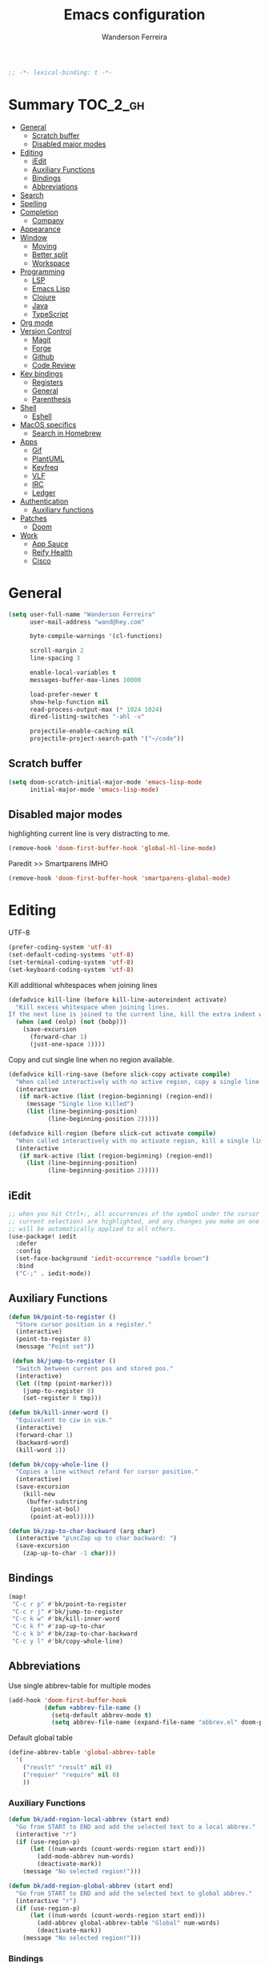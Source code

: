 #+TITLE: Emacs configuration
#+AUTHOR: Wanderson Ferreira
#+PROPERTY: header-args :emacs-lisp :tangle yes :comments link
#+STARTUP: fold

#+begin_src emacs-lisp
;; -*- lexical-binding: t -*-
#+end_src

* Summary :TOC_2_gh:
- [[#general][General]]
  - [[#scratch-buffer][Scratch buffer]]
  - [[#disabled-major-modes][Disabled major modes]]
- [[#editing][Editing]]
  - [[#iedit][iEdit]]
  - [[#auxiliary-functions][Auxiliary Functions]]
  - [[#bindings][Bindings]]
  - [[#abbreviations][Abbreviations]]
- [[#search][Search]]
- [[#spelling][Spelling]]
- [[#completion][Completion]]
  - [[#company][Company]]
- [[#appearance][Appearance]]
- [[#window][Window]]
  - [[#moving][Moving]]
  - [[#better-split][Better split]]
  - [[#workspace][Workspace]]
- [[#programming][Programming]]
  - [[#lsp][LSP]]
  - [[#emacs-lisp][Emacs Lisp]]
  - [[#clojure][Clojure]]
  - [[#java][Java]]
  - [[#typescript][TypeScript]]
- [[#org-mode][Org mode]]
- [[#version-control][Version Control]]
  - [[#magit][Magit]]
  - [[#forge][Forge]]
  - [[#github][Github]]
  - [[#code-review][Code Review]]
- [[#key-bindings][Key bindings]]
  - [[#registers][Registers]]
  - [[#general-1][General]]
  - [[#parenthesis][Parenthesis]]
- [[#shell][Shell]]
  - [[#eshell][Eshell]]
- [[#macos-specifics][MacOS specifics]]
  - [[#search-in-homebrew][Search in Homebrew]]
- [[#apps][Apps]]
  - [[#gif][Gif]]
  - [[#plantuml][PlantUML]]
  - [[#keyfreq][Keyfreq]]
  - [[#vlf][VLF]]
  - [[#irc][IRC]]
  - [[#ledger][Ledger]]
- [[#authentication][Authentication]]
  - [[#auxiliary-functions-1][Auxiliary functions]]
- [[#patches][Patches]]
  - [[#doom][Doom]]
- [[#work][Work]]
  - [[#app-sauce][App Sauce]]
  - [[#reify-health][Reify Health]]
  - [[#cisco][Cisco]]

* General

#+begin_src emacs-lisp
(setq user-full-name "Wanderson Ferreira"
      user-mail-address "wand@hey.com"

      byte-compile-warnings '(cl-functions)

      scroll-margin 2
      line-spacing 3

      enable-local-variables t
      messages-buffer-max-lines 10000

      load-prefer-newer t
      show-help-function nil
      read-process-output-max (* 1024 1024)
      dired-listing-switches "-ahl -v"

      projectile-enable-caching nil
      projectile-project-search-path '("~/code"))
#+end_src

** Scratch buffer

#+begin_src emacs-lisp
(setq doom-scratch-initial-major-mode 'emacs-lisp-mode
      initial-major-mode 'emacs-lisp-mode)
#+end_src

** Disabled major modes

highlighting current line is very distracting to me.
#+begin_src emacs-lisp
(remove-hook 'doom-first-buffer-hook 'global-hl-line-mode)
#+end_src

Paredit >> Smartparens IMHO
#+begin_src emacs-lisp
(remove-hook 'doom-first-buffer-hook 'smartparens-global-mode)
#+end_src

* Editing

UTF-8
#+begin_src emacs-lisp
(prefer-coding-system 'utf-8)
(set-default-coding-systems 'utf-8)
(set-terminal-coding-system 'utf-8)
(set-keyboard-coding-system 'utf-8)
#+end_src

Kill additional whitespaces when joining lines
#+begin_src emacs-lisp
(defadvice kill-line (before kill-line-autoreindent activate)
  "Kill excess whitespace when joining lines.
If the next line is joined to the current line, kill the extra indent whitespace."
  (when (and (eolp) (not (bobp)))
    (save-excursion
      (forward-char 1)
      (just-one-space 1))))
#+end_src

Copy and cut single line when no region available.
#+begin_src emacs-lisp
(defadvice kill-ring-save (before slick-copy activate compile)
  "When called interactively with no active region, copy a single line instead."
  (interactive
   (if mark-active (list (region-beginning) (region-end))
     (message "Single line killed")
     (list (line-beginning-position)
           (line-beginning-position 2)))))

(defadvice kill-region (before slick-cut activate compile)
  "When called interactively with no activate region, kill a single line instead."
  (interactive
   (if mark-active (list (region-beginning) (region-end))
     (list (line-beginning-position)
           (line-beginning-position 2)))))
#+end_src

** iEdit

#+begin_src emacs-lisp
;; when you hit Ctrl+;, all occurrences of the symbol under the cursor (or
;; current selection) are highlighted, and any changes you make on one of them
;; will be automatically applied to all others.
(use-package! iedit
  :defer
  :config
  (set-face-background 'iedit-occurrence "saddle brown")
  :bind
  ("C-;" . iedit-mode))
#+end_src

** Auxiliary Functions

#+begin_src emacs-lisp
(defun bk/point-to-register ()
  "Store cursor position in a register."
  (interactive)
  (point-to-register 8)
  (message "Point set"))

 (defun bk/jump-to-register ()
  "Switch between current pos and stored pos."
  (interactive)
  (let ((tmp (point-marker)))
    (jump-to-register 8)
    (set-register 8 tmp)))

(defun bk/kill-inner-word ()
  "Equivalent to ciw in vim."
  (interactive)
  (forward-char 1)
  (backward-word)
  (kill-word 1))

(defun bk/copy-whole-line ()
  "Copies a line without refard for cursor position."
  (interactive)
  (save-excursion
    (kill-new
     (buffer-substring
      (point-at-bol)
      (point-at-eol)))))

(defun bk/zap-to-char-backward (arg char)
  (interactive "p\ncZap up to char backward: ")
  (save-excursion
    (zap-up-to-char -1 char)))
#+end_src

** Bindings
#+begin_src emacs-lisp
(map!
 "C-c r p" #'bk/point-to-register
 "C-c r j" #'bk/jump-to-register
 "C-c k w" #'bk/kill-inner-word
 "C-c k f" #'zap-up-to-char
 "C-c k b" #'bk/zap-to-char-backward
 "C-c y l" #'bk/copy-whole-line)
#+end_src

** Abbreviations

Use single abbrev-table for multiple modes
#+begin_src emacs-lisp
(add-hook 'doom-first-buffer-hook
          (defun +abbrev-file-name ()
            (setq-default abbrev-mode t)
            (setq abbrev-file-name (expand-file-name "abbrev.el" doom-private-dir))))
#+end_src

Default global table
#+begin_src emacs-lisp
(define-abbrev-table 'global-abbrev-table
  '(
    ("reuslt" "result" nil 0)
    ("requier" "require" nil 0)
    ))
#+end_src

*** Auxiliary Functions

#+begin_src emacs-lisp
(defun bk/add-region-local-abbrev (start end)
  "Go from START to END and add the selected text to a local abbrev."
  (interactive "r")
  (if (use-region-p)
      (let ((num-words (count-words-region start end)))
        (add-mode-abbrev num-words)
        (deactivate-mark))
    (message "No selected region!")))

(defun bk/add-region-global-abbrev (start end)
  "Go from START to END and add the selected text to global abbrev."
  (interactive "r")
  (if (use-region-p)
      (let ((num-words (count-words-region start end)))
        (add-abbrev global-abbrev-table "Global" num-words)
        (deactivate-mark))
    (message "No selected region!")))
#+end_src

*** Bindings

#+begin_src emacs-lisp
(map!
 "C-x a l" #'bk/add-region-local-abbrev
 "C-x a g" #'bk/add-region-global-abbrev)
#+end_src

* Search

Workaround to make =deadgrep= consider hidden folders and symlinks
#+begin_src emacs-lisp
(require 'deadgrep)

(defun deadgrep--include-args (rg-args)
  (push "--hidden" rg-args) ;; consider hidden folders/files
  (push "--follow" rg-args) ;; follow symlink
  )

(advice-add 'deadgrep--arguments :filter-return #'deadgrep--include-args)
#+end_src

* Spelling

Langtool is very useful to not native English speakers. You can download the jar from [[curl -o langtool.zip https://languagetool.org/download/LanguageTool-stable.zip && unzip langtool.zip][here]]
#+begin_src emacs-lisp
(setq langtool-language-tool-jar "~/Downloads/LanguageTool-5.5/languagetool-commandline.jar")
#+end_src

Change dictionary of Ispell
#+begin_src emacs-lisp
(defun bk/dict-pt ()
  "Change to pt-BR dictionary."
  (interactive)
  (ispell-change-dictionary "pt_BR"))

(defun bk/dict-en ()
  "Change to en dictionary."
  (ispell-change-dictionary "en"))
#+end_src

* Completion

** Company
#+begin_src emacs-lisp
(use-package! company
  :init
  (setq company-idle-delay 0.1
        company-show-quick-access t
        company-icon-size 20)
  :config
  (set-company-backend! 'prog-mode nil)
  (set-company-backend! 'prog-mode
    '(:separate company-capf company-files company-dabbrev-code company-yasnippet))
  (define-key company-active-map [(control) (meta) ?s] 'company-search-candidates)
  (define-key company-active-map "\C-s" 'company-filter-candidates))
#+end_src

* Appearance

Doom comes with some nice themes. For now, I've been using Zenburn most of the
time.

#+begin_src emacs-lisp
(setq doom-theme 'doom-zenburn
      doom-font (font-spec :family "Monaco" :size 14)
      doom-themes-treemacs-theme "all-the-icons"
      fill-column 180
      display-line-numbers-type nil
      confirm-kill-emacs nil
      indent-tabs-mode nil)

(when IS-LINUX
  (setq doom-font (font-spec :family "Source Code Pro" :size 15))
  (setq doom-theme 'modus-operandi))

;; delete selection
(delete-selection-mode +1)

;; uniquify
(require 'uniquify)
(setq uniquify-buffer-name-style 'forward)

(add-hook 'emacs-lisp-mode-hook
          (lambda ()
            (outline-minor-mode -1)))

(defun bk/default-theme ()
  "Change highlight colors when using the default white theme."
  (set-face-attribute 'lazy-highlight nil :background "khaki1")
  (set-face-attribute 'isearch nil :background "khaki1")
  (set-face-attribute 'region nil :background "khaki1"))

(defun bk/slate-gray-theme ()
  "Slate Grat"
  (interactive)
  (set-background-color "DarkSlateGray")
  (set-face-background 'mode-line "Wheat")
  (set-face-foreground 'mode-line "DarkSlateGray")
  (set-foreground-color "Wheat"))

(defun what-face (pos)
  (interactive "d")
  (let ((face (or (get-char-property pos 'read-face-name)
                  (get-char-property pos 'face))))
    (if face (message "Face: %s" face) (message "No face at %d" pos))))

;; hacky: avoid saving custom faces in custom.el files
(defun custom-save-faces ()
  "No-op"
  (interactive))

(defun bk/alect-themes-customizations ()
  (custom-set-faces
   ;; Your init file should contain only one such instance.
   ;; If there is more than one, they won't work right.
   '(font-lock-variable-name-face ((t (:foreground "#6a621b"))))
   '(ivy-current-match ((t (:extend t :background "#b0d0f3" :foreground "#101010" :weight bold))))
   '(lsp-lsp-flycheck-info-unnecessary-face ((t (:foreground "#2020cc" :underline (:color "dark orange" :style wave)))) t)))

(defun bk/high-contrast-customizations ()
  (custom-set-faces
   '(mode-line ((t (:background "Gray75" :foreground "Black"))))
   '(mode-line-buffer-id ((t (:background "Gray75" :foreground "blue4"))))
   '(mode-line-mousable ((t (:background "Gray75" :foreground "firebrick"))))
   '(mode-line-mousable-minor-mode ((t (:background "Gray75" :foreground "green4"))))))

(defun bk/toggle-transparency ()
  (interactive)
  (let ((alpha (frame-parameter nil 'alpha)))
    (set-frame-parameter
     nil 'alpha
     (if (eql (cond ((numberp alpha) alpha)
                    ((numberp (cdr alpha)) (cdr alpha))
                    ((numberp (cadr alpha)) (cadr alpha)))
              100)
         80
       100))))

(defun bk/default-black-customizations ()
  "Customizations to be used with default black theme in Doom Emacs"
  (custom-set-faces
   '(doom-modeline-buffer-path ((t (:foreground "black" :weight bold))))
   '(doom-modeline-project-dir ((t (:foreground "black" :weight bold))))
   '(doom-modeline-buffer-modified ((t (:foreground "Blue" :weight bold))))
   '(success ((t (:foreground "ForestGreen" :weight bold))))))

;; control the modeline info
(use-package! delight
  :config
  (delight '(;; general
             (whitespace-mode nil whitespace)
             (vi-tilde-fringe-mode nil vi-tilde-fringe)
             (ws-butler-mode nil ws-butler)
             (eldoc-mode nil eldoc)
             (gcmh-mode nil gcmh)
             (which-key-mode nil which-key)
             (better-jumper-local-mode nil better-jumper)
             (company-mode nil company)
             (company-box-mode nil company-box)
             (paredit-mode nil paredit)
             (ivy-mode nil ivy)
             (ivy-posframe-mode nil ivy-posframe)
             (org-roam-mode nil org-roam)
             (git-gutter-mode nil git-gutter)
             (volatile-highlights-mode nil volatile-highlights)
             (yas-minor-mode nil yasnippet)
             (abbrev-mode nil abbrev)
             (annotate-mode nil annotate)
             (symbol-focus-mode nil symbol-focus)
             (lsp-lens-mode nil lsp-lens)

             ;; clojure
             (clj-refactor-mode nil clj-refactor)
             (dtrt-indent-mode nil dtrt-indent))))

(use-package! projectile
  :delight projectile-mode)
#+end_src

* Window

Recenter on next-error
#+begin_src emacs-lisp
(add-hook! 'next-error-hook #'recenter)
#+end_src

** Moving

Use shift arrows to move between windows.
#+begin_src emacs-lisp
(windmove-default-keybindings)
#+end_src

However, Org mode requires a little workaround to make shift arrow movements to
work.
#+begin_src emacs-lisp
(add-hook 'org-shiftup-final-hook 'windmove-up)
(add-hook 'org-shiftleft-final-hook 'windmove-left)
(add-hook 'org-shiftdown-final-hook 'windmove-down)
(add-hook 'org-shiftright-final-hook 'windmove-right)
#+end_src

** Better split

When you split the buffer in any direction, move the cursor there and show the
previous buffer.
#+begin_src emacs-lisp
(defun bk/vsplit-last-buffer ()
  (interactive)
  (split-window-vertically)
  (other-window 1 nil)
  (switch-to-next-buffer))

(defun bk/hsplit-last-buffer ()
  (interactive)
  (split-window-horizontally)
  (other-window 1 nil)
  (switch-to-next-buffer))
#+end_src

Overwrite the default split bindings
#+begin_src emacs-lisp
(map! "C-x 2" #'bk/vsplit-last-buffer
      "C-x 3" #'bk/hsplit-last-buffer)
#+end_src

** Workspace

Using a dedicated set of buffers to specific kind of work has been interesting.
There are some annoyances along the way but we can fix it.

I want to switch to a new workspace automatically if I change projectile
projects.
#+begin_src emacs-lisp
(setq +workspaces-on-switch-project-behavior t)
#+end_src

Also delete the workspace automatically if there is no buffers associated anymore
#+begin_src emacs-lisp
(setq persp-autokill-persp-when-removed-last-buffer t)
#+end_src

*** Change modeline workspace name

Overwrite the Doom function that writes to the modeline.
#+begin_src emacs-lisp
(after! persp
  (setq persp-lighter
        '(:eval
          (format
           (propertize
            " #%.10s"
            'face (let ((persp (get-current-persp)))
                    (if persp
                        (if (persp-contain-buffer-p (current-buffer) persp)
                            'persp-face-lighter-default
                          'persp-face-lighter-buffer-not-in-persp)
                      'persp-face-lighter-nil-persp)))
           (safe-persp-name (get-current-persp))))))
#+end_src

* Programming

** LSP

#+begin_src emacs-lisp
(use-package! lsp-mode
  :init
  (setq lsp-enable-file-watchers t
        lsp-enable-symbol-highlighting t
        lsp-eldoc-enable-hover t
        lsp-lens-enable t
        lsp-idle-delay 0.1
        lsp-headerline-breadcrumb-enable nil)
  :config
  (add-to-list 'lsp-file-watch-ignored-directories "classes")
  (add-to-list 'lsp-file-watch-ignored-directories "[/\\\\]\\minio\\'")
  (add-to-list 'lsp-file-watch-ignored-directories "[/\\\\]\\terraform\\'")

  (add-hook! 'lsp-before-open-hook
    (remove-hook! 'lsp-completion-mode-hook #'+lsp-init-company-backends-h))

  (advice-add #'lsp-rename :after (lambda (&rest _) (projectile-save-project-buffers))))
#+end_src

#+begin_src emacs-lisp
(use-package! lsp-ui
  :after lsp-mode
  :commands lsp-ui-mode
  :config
  (setq lsp-ui-doc-max-width 60
        lsp-ui-doc-position 'top
        lsp-ui-doc-delay 0.2
        lsp-ui-peek-list-width 60
        lsp-ui-peek-fontify 'always
        lsp-ui-sideline-show-code-actions nil))
#+end_src

#+begin_src emacs-lisp
 (use-package! lsp-treemacs
  :config
  (setq lsp-treemacs-error-list-current-project-only t))

(use-package! treemacs-all-the-icons
  :after treemacs)
#+end_src

** Emacs Lisp

*** Appearance

I don't like the too colorful buffers. So, removing the rainbow delimiter mode.
#+begin_src emacs-lisp
(after! elisp-mode
  (remove-hook 'emacs-lisp-mode-hook #'rainbow-delimiters-mode))
#+end_src

*** Taming Parenthesis

You will definitely hate Lisp if you don't understand structural editing.
#+begin_src emacs-lisp
(after! elisp-mode
  (add-hook 'emacs-lisp-mode-hook 'enable-paredit-mode))
#+end_src

*** Test frameworks

Buttercup (Behavior Driven Emacs Lisp Testing) framework has one annoyance when
you run the test suite: it moves the cursor from the point to the end of the
test file. This =advice= is a workaround to keep the point where it was:
#+begin_src emacs-lisp
(use-package! buttercup
  :config
  (define-advice buttercup--run-suites (:around (orig-fun &rest args))
    "Keep the cursor at-point after running test suite with buttercup."
    (setq save-point (point))
    (unwind-protect
        (apply orig-fun args)
      (goto-char save-point))))
#+end_src

** Clojure

Very lucky to be working with Clojure for so many years. I've learned a lot
about FP and other languages in the process and so many great people in the
community.

*** Clojure Mode

#+begin_src emacs-lisp
(use-package! clojure-mode
  :init
  (setq clojure-thread-all-but-last t)
  :config
  (cljr-add-keybindings-with-prefix "C-c C-m")
  (remove-hook 'clojure-mode-hook #'rainbow-delimiters-mode))
#+end_src

Sometimes I forget to start the REPL and I try to use a CIDER command. This
warning message is very helpful.
#+begin_src emacs-lisp
(defun bk/nrepl-warn-when-not-connected ()
  (interactive)
  (message "Oops! You'are not connected to an nREPL server."))

(map! :map clojure-mode-map
      "C-x C-e" #'bk/nrepl-warn-when-not-connected
      "C-c C-k" #'bk/nrepl-warn-when-not-connected
      "C-c C-z" #'bk/nrepl-warn-when-not-connected

      ;; tests
      "C-c k t" #'kaocha-runner-run-test-at-point
      "C-c k r" #'kaocha-runner-run-tests
      "C-c k a" #'kaocha-runner-run-all-tests
      "C-c k w" #'kaocha-runner-show-warnings
      "C-c k h" #'kaocha-runner-hide-windows)
#+end_src

*** CIDER

#+begin_src emacs-lisp
(use-package! cider
  :after clojure-mode
  :init
  (setq cider-jdk-src-paths '("~/Downloads/clojure-1.10.3-sources" "~/Downloads/jvm11/source")
        cider-show-error-buffer t
        cider-save-file-on-load t
        cider-eldoc-display-for-symbol-at-point nil ;; use lsp
        cider-repl-use-pretty-printing nil
        cider-redirect-server-output-to-repl t
        clojure-toplevel-inside-comment-form t
        cider-clojure-cli-command "~/code/dotfiles/clojure/clojure-bin-enriched")
  :config
  (add-hook! 'cider-test-report-mode-hook 'toggle-truncate-lines)
  (add-hook 'cider-mode-hook
            (lambda ()
              ;; let's give LSP a chance.
              (remove-hook 'completion-at-point-functions
                           #'cider-complete-at-point)))

  (add-to-list
   'display-buffer-alist
   `(, (rx bos (or "*cider-repl"
                   "*nrepl-server"
                   "*cider-test-report*"
                   "*cider-error"
                   "*cider-result"))
       (display-buffer-reuse-window
        display-buffer-in-direction)
       (direction . right)
       (window .root)
       (dedicated . nil)
       (window-width . 0.25))))
#+end_src

Working with =+workspace= enabled in DOOM makes a new workspace to be created
for each project. However, if you start a CIDER REPL in any workspace the
special buffers are not bound to the current workspace. Let's fix this
#+begin_src emacs-lisp
;; include cider buffer into current workspace
(add-hook 'cider-repl-mode-hook
          (lambda ()
            (persp-add-buffer (current-buffer) (get-current-persp)
                              nil nil)))

;; include test report buffer to current perspective too
(add-hook 'cider-test-report-mode-hook
          (lambda ()
            (persp-add-buffer (current-buffer) (get-current-persp)
                              nil nil)))
#+end_src

**** Patch to Hotload dependencies

Experimental configuration to hotload refactor using Pomegranate from Cemerick
and integrating it in clj-refactor.

#+begin_src emacs-lisp
(after! cider-mode

  (setq cljr-hotload-dependencies t)

  (defun bk/send-to-repl (sexp eval ns)
    (ignore eval)
    (cider-switch-to-repl-buffer ns)
    (goto-char cider-repl-input-start-mark)
    (delete-region (point) (point-max))
    (save-excursion
      (insert sexp)
      (when (equal (char-before) ?\n)
        (delete-char -1))
      (cider-repl--send-input t))
    (delete-region (point) (point-max)))

  (defun bk/pomegranate-dep (dep)
    (concat
     (format
      "%s"
      `(use '[cemerick.pomegranate :only (add-dependencies)]))
     (s-replace-all
      `(("\\." . ".")
        ("mydep" . ,dep))
      (format
       "%S"
       `(add-dependencies :coordinates '[mydep]
                          :repositories (merge cemerick.pomegranate.aether/maven-central
                                               {"clojars" "https://clojars.org/repo"}))))))

  (defun cljr-hotload-dependency (artifact version &optional dep ns)
    (ignore dep)
    (bk/send-to-repl
     (bk/pomegranate-dep (format "[%s \"%s\"]" artifact version))
     t ns))

  (defun cljr--add-project-dependency (artifact version)
    (let* ((project-file (cljr--project-file))
           (deps (cljr--project-with-deps-p project-file)))
      (cljr--update-file project-file
        (goto-char (point-min))
        (if deps
            (cljr--insert-into-clj-dependencies artifact version)
          (cljr--insert-into-leiningen-dependencies artifact version))
        (cljr--post-command-message "Added %s version %s as a project dependency" artifact version))
      (when cljr-hotload-dependencies
        (if deps
            (back-to-indentation)
          (paredit-backward-down))
        (cljr-hotload-dependency artifact version)))))

#+end_src

*** Clojure Refactor

#+begin_src emacs-lisp
(use-package! clj-refactor
  :after clojure-mode
  :config
  (setq cljr-warn-on-eval nil
        cljr-eagerly-build-asts-on-startup nil
        cljr-add-ns-to-blank-clj-files nil ;; use lsp
        ))
#+end_src

Magnars created this amazing code called =symbol-focus= to help refactoring
activity in Clojure. The package allow us to easily edit pieces of code in
isolation.
#+begin_src emacs-lisp
(use-package! symbol-focus
  :load-path "~/.doom.d/sources/symbol-focus"
  :config
  (add-hook 'prog-mode-hook #'symbol-focus-mode)

  (map! :map symbol-focus-mode-map
      "C-s-b" #'sf/back
      "C-s-n" #'sf/next
      "C-s-p" #'sf/prev
      "C-s-r" #'sf/reset))
#+end_src

*** Parenthesis

#+begin_src emacs-lisp
(after! clojure-mode
  (add-hook 'clojure-mode-hook 'enable-paredit-mode)
  (add-hook 'cider-mode-hook 'enable-paredit-mode)
  (add-hook 'cider-repl-mode-hook 'enable-paredit-mode))
#+end_src

*** Docs

Let's enable Clojure docset for Dash.
#+begin_src emacs-lisp
;; run `dash-docs-install-docset' to get it if new installation
(set-docsets! 'clojure-mode "Clojure")
#+end_src

*** Auxiliary Functions

Execute clojure code and return the result as string
#+begin_src emacs-lisp
(defun bk/sync-eval-to-string (s)
  "Execute clojure code S and return the result as string"
  (let* ((x (concat "(do (clojure.core/in-ns '"
                    (cider-current-ns)
                    ") " s ")"))
         (dict (cider-nrepl-sync-request:eval x))
         (e (nrepl-dict-get dict "err"))
         (v (nrepl-dict-get dict "value")))
    (if e
        (user-error! e)
      v)))
#+end_src

Find the PID of the current process
#+begin_src emacs-lisp
(defun bk/clojure-pid ()
  "Find PID of current clojure process."
  (interactive)
  (message
   (bk/sync-eval-to-string
    "(-> (java.lang.management.ManagementFactory/getRuntimeMXBean)
         (.getName)
         (clojure.string/split #\"@\")
         (first))")))
#+end_src

** Java
LSP is very good to develop in Java.

#+begin_src emacs-lisp
(use-package! lsp-java
  :init
  (setq lsp-java-format-settings-profile "GoogleStyle"
        lsp-java-format-settings-url "https://raw.githubusercontent.com/google/styleguide/gh-pages/eclipse-java-google-style.xml"
        lsp-java-save-actions-organize-imports t)
  :config
  (add-hook! 'java-mode-hook (electric-pair-mode +1))
  (add-hook! 'java-mode-hook (subword-mode +1)))
#+end_src

*** Appearance

No colorful window either
#+begin_src emacs-lisp
(after! cc-mode
  (remove-hook 'java-mode-hook #'rainbow-delimiters-mode))
#+end_src

** TypeScript

This auto formatting is not good :/

#+begin_src emacs-lisp
(add-hook 'typescript-mode-hook #'format-all-mode)
(setq-hook! 'typescript-mode-hook +format-with-lsp nil)
#+end_src

* Org mode

#+begin_src emacs-lisp
(use-package! org
  :init
  (setq org-return-follows-link t
        org-directory "~/org/"
        org-fontify-quote-and-verse-blocks nil
        org-fontify-whole-heading-line nil
        org-hide-leading-stars nil
        org-startup-indented nil
        org-agenda-files (list "~/agenda/todo.org"))
  :config
  (remove-hook 'org-mode-hook #'org-superstar-mode))

(setq org-download-method 'directory)

;;; blog
(setq org-hugo-base-dir "~/wandersoncferreira.github.io"
      org-hugo-section "items"
      org-hugo-front-matter-format "yaml")

;; zettelkasten
(if IS-MAC
    (setq org-roam-directory "/Users/wferreir/roam-v2")
  (setq org-roam-directory "/home/wanderson/zettelkasten"))

(use-package! websocket
  :after org-roam)

(use-package! org-roam-ui
  :after org-roam
  :hook (after-init . org-roam-ui-mode)
  :config
  (setq org-roam-ui-sync-theme t
        org-roam-ui-follow t
        org-roam-ui-update-on-save t
        org-roam-ui-open-on-start nil))

;; spaced-repetition
(use-package org-fc
  :load-path "~/.doom.d/sources/org-fc"
  :custom (org-fc-directories '("~/roam-v2"))
  :config
  (add-to-list 'org-fc-custom-contexts
               '(security-cards . (:filter (tag "security"))))
  (add-to-list 'org-fc-custom-contexts
               '(comptia-QA . (:filter (tag "comptia-qa")))))

#+end_src

* Version Control

** Magit

#+begin_src emacs-lisp
(use-package! magit
  :init
  (setq magit-diff-refine-hunk t
        magit-log-show-gpg-status t
        magit-commit-show-diff nil
        magit-display-buffer-function (lambda (buf) (display-buffer buf '(display-buffer-same-window)))
        magit-section-initial-visibility-alist
        `((untracked . show)
          (unstaged . show)
          (unpushed . show)
          (unpulled . show)
          (stashes . show)))
  :config
  (add-to-list 'magit-no-confirm 'stage-all-changes))
#+end_src

** Forge

I hack-ed my way out of Forge to create Draft PullRequests too
#+begin_src emacs-lisp
(defun bk/forge--add-draft (alist)
  "Add draft to ALIST."
  (append alist '((draft . "t"))))

(defun bk/post-draft-pull-request ()
  "Submit the post that is being edit in the current buffer as a draft."
  (interactive)
  (advice-add 'forge--topic-parse-buffer
              :filter-return #'bk/forge--add-draft)
  (condition-case err
      (forge-post-submit)
    (t
     (advice-remove 'forge--topic-parse-buffer #'bk/forge--add-draft)
     (signal (car err) (cdr err))))
  (advice-remove 'forge--topic-parse-buffer #'bk/forge--add-draft))
#+end_src

** Github
*** Bug Reference

#+begin_src emacs-lisp
(use-package! bug-reference-github
  :config
  (add-hook 'prog-mode-hook 'bug-reference-github-set-url-format))
#+end_src

*** Notifications

#+begin_src emacs-lisp
(use-package gh-notify
  :load-path "~/.doom.d/sources/gh-notify"
  :config
  (setq gh-notify-redraw-on-visit t))
#+end_src

** Code Review

I'm the maintainer of this package
#+begin_src emacs-lisp
(use-package code-review
  :load-path "~/code/code-review"
  :defer t
  :commands (code-review-start
             code-review-forge-pr-at-point)
  :config
  (map! :map forge-post-mode-map
      "C-c C-d" #'bk/post-draft-pull-request

      :map forge-topic-mode-map
      "C-c r" #'code-review-forge-pr-at-point))
#+end_src

* Key bindings

Minor default changes
#+begin_src emacs-lisp
(setq which-key-idle-delay 0.4
      tab-always-indent 'complete)
#+end_src

Disabling =C-x p= because I really like to pop to mark with these keys.
#+begin_src emacs-lisp
(map! "C-x p" nil)
#+end_src

Enabling disabled commands
#+begin_src emacs-lisp
(put 'narrow-to-region 'disabled nil)
#+end_src

** Registers

#+begin_src emacs-lisp
(set-register ?l '(file . "/Users/wferreir/ledger"))
(set-register ?b '(file . "/Users/wferreir/dotfiles/macos/Brewfile"))
#+end_src

** General

#+begin_src emacs-lisp
(map!
 ;; C-x keys
 "C-x b" #'+vertico/switch-workspace-buffer
 "C-x p" #'pop-to-mark-command
 "C-x k" #'kill-this-buffer
 "C-x C-m" #'execute-extended-command
 "C-x C-j" #'dired-jump

 ;; super keys
 "s-t" #'projectile-toggle-between-implementation-and-test
 "s-'" #'cycle-quotes
 "s-s" #'deadgrep
 "s-g" #'gh-notify
 "s-p" #'+popup/toggle

 ;; F-* keys
 "<f5>" #'deadgrep
 "<f9>" #'gif-screencast-start-or-stop
 "<f12>" #'pomidor

 ;; C-c keys
 "C-c d" #'crux-duplicate-current-line-or-region
 "C-c c SPC" #'rotate-layout

 ;; editor
 "M-p" #'jump-char-backward
 "M-n" #'jump-char-forward
 "M-i" #'change-inner
 "M-u" #'fix-word-upcase
 "M-l" #'fix-word-downcase
 "M-c" #'fix-word-capitalize
 "C-<up>" #'move-text-up
 "C-<down>" #'move-text-down

 ;; movement
 "C-:" #'avy-goto-char
 "M-g w" #'avy-goto-word-1

 ;; completion
 "C-." #'completion-at-point
 )
#+end_src

** Parenthesis

#+begin_src emacs-lisp
(map! :map paredit-mode-map
      "C-c ( n" #'paredit-add-to-next-list
      "C-c ( p" #'paredit-add-to-previous-list
      "M-s" nil ;; TODO splice needs a new place
      )
#+end_src

* Shell

** Eshell

These aliases follow me since the beginning of my Emacs experience
#+begin_src emacs-lisp
(require 'em-alias)
(add-hook 'eshell-mode-hook
          (lambda ()
            (eshell/alias "e" "find-file $1")
            (eshell/alias "ee" "find-file-other-window $1")))
#+end_src

Clean buffer with =C-l=
#+begin_src emacs-lisp
(defun eshell-clear-buffer ()
  "Clear the terminal buffer."
  (interactive)
  (let ((inhibit-read-only t))
    (erase-buffer)
    (eshell-send-input)))

(add-hook 'eshell-mode-hook
          (lambda ()
            (local-set-key (kbd "C-l") 'eshell-clear-buffer)))
#+end_src

* MacOS specifics

I prefer to change Command to =meta=.

#+begin_src emacs-lisp
(when IS-MAC
  (setq mac-command-modifier 'meta
        mac-option-modifier '(:ordinary super :button 2)))
#+end_src


** Search in Homebrew

Sometimes I need to verify if a package is available in homebrew or not. Making
the query from Emacs has been useful.

#+begin_src emacs-lisp
(defun bk/brew-search ()
  "Search homebrew for a file to be installed."
  (interactive "")
  (let* ((query (read-string "Search in Homebrew: "))
         (res (shell-command-to-string
               (format "brew search %s" query)))
         (res-list (-> res
                       (split-string "==> Formulae")
                       (-second-item)
                       (string-trim)
                       (split-string "\n")))
         (to-be-installed
          (completing-read
           "Install one of the packages: "
           res-list)))
    (when (not (string-empty-p to-be-installed))
      (async-shell-command
       (format "brew install %s" to-be-installed)))))
#+end_src

* Apps

I'm not sure how to classify something as an "app" inside Emacs. Perhaps they
are heavily dependent of external tools?

To be honest, most things in this section are here because I don't know a better
place to put it.

** Gif

I need to show off some Emacs work or feature and be able to record a small GIF
in seconds is perfect. During the development of my Emacs packages I've been
recording GIFs to reproduce feature behaviors to new users a lot.

#+begin_src emacs-lisp
(use-package! gif-screencast
  :config
  (setq gif-screencast-args '("-x")
        gif-screencast-cropping-program "mogrify"
        gif-screencast-capture-format "ppm"))
#+end_src


** PlantUML

Drawing diagrams to put some form to your system design ideas? Yeap!

#+begin_src emacs-lisp
(use-package! plantuml-mode
  :config
  (setq plantuml-jar-path "~/dotfiles/plantuml.jar"))
#+end_src


** Keyfreq

Important to monitor your key usage in order to improve your editing skills in
the long run. More tips [[https://github.com/wandersoncferreira/vim-mindset-apply-emacs#general-tips][here]].

#+begin_src emacs-lisp
(use-package! keyfreq
  :init
  (setq keyfreq-excluded-commands
        '(self-insert-command))
  :config
  (keyfreq-mode +1)
  (keyfreq-autosave-mode +1))
#+end_src


** VLF

Help opening very large files.

#+begin_src emacs-lisp
(use-package! vlf
  :config
  (require 'vlf-setup)
  (custom-set-variables
   '(vlf-application 'dont-ask)))
#+end_src


** IRC

I like to communicate like its the 70's again.

#+begin_src emacs-lisp
(require 'erc)
(require 'erc-track)

(setq erc-server "irc.libera.chat"
      erc-nick "bartuka"
      erc-user-full-name "Wanderson Ferreira"
      erc-track-shorten-start 8
      erc-kill-buffer-on-part t
      erc-auto-query 'bury
      erc-prompt-for-password nil)

(erc-autojoin-mode +1)
(setq erc-autojoin-channels-alist
      '(("irc.libera.chat" "#emacs" "#systemcrafters" "#code-review-emacs"))
      erc-autojoin-timing :ident
      erc-autojoin-delay 30
      erc-join-buffer 'bury)

(erc-track-mode +1)
(setq erc-keywords '("code-review" "emacs" "clojure")
      erc-track-exclude-server-buffer t
      erc-track-exclude-types '("JOIN" "PART" "QUIT" "NICK" "MODE")
      erc-track-use-faces t
      erc-track-faces-priority-list
      '(erc-current-nick-face
        erc-keyword-face
        erc-direct-msg-face)
      erc-track-priority-faces-only 'all)
#+end_src

*** Twitch IRC

I learned it was possible to connect to a Twitch chat via IRC>
#+begin_src emacs-lisp
(defun twitch-start-irc ()
  "Connect to Twitch IRC.
Get an oauth token from this website https://twitchapps.com/tmi/."
  (interactive)
  (let* ((host "irc.chat.twitch.tv")
         (user "bartuka_")
         (pwd (auth-source-pick-first-password
               :host host
               :user user)))
    (erc-tls :server host
             :port 6697
             :nick user
             :password pwd)))
#+end_src


** Ledger

Control your finances with Ledger-cli.

Activate the =ledger-mode= to every file called =ledger=
#+begin_src emacs-lisp
(add-to-list 'auto-mode-alist '("\\ledger\\'" . ledger-mode))
#+end_src

Some queries/reports that I usually follow in my ledger
#+begin_src emacs-lisp
(setq
 ledger-reports
 '(("netcash" "ledger [[ledger-mode-flags]] -f /Users/wferreir/ledger -R -X R$ --current bal ^assets:bank ^assets:crypto liabilities:card")
   ("sports" "ledger [[ledger-mode-flags]] -f /Users/wferreir/ledger -X R$ --current bal ^expenses:sports")
   ("doctor" "ledger [[ledger-mode-flags]] -f /Users/wferreir/ledger -X R$ --current bal ^expenses:doctor")
   ("apartamento-mae" "ledger [[ledger-mode-flags]] -f /Users/wferreir/ledger -X R$ -S date --current -w reg ^liabilities:apartment:mother")
   ("apartamento-misce" "ledger [[ledger-mode-flags]] -f /Users/wferreir/ledger -X R$ -S date --current -w reg ^liabilities:apartment:misce")
   ("eas-profit" "ledger [[ledger-mode-flags]] -f /Users/wferreir/ledger -X R$ --invert --current bal ^expenses:eval ^income:eval")
   ("food" "ledger [[ledger-mode-flags]] -f /Users/wferreir/ledger -X R$ --current bal ^expenses:food")
   ("donation" "ledger [[ledger-mode-flags]] -f /Users/wferreir/ledger -X R$ --current bal ^expenses:donation")
   ("apartamento-morumbi" "ledger [[ledger-mode-flags]] -f /Users/wferreir/ledger -X R$ --current bal ^expenses:house")
   ("creta" "ledger [[ledger-mode-flags]] -f /Users/wferreir/ledger -X R$ --current bal ^expenses:car:creta ^equity:car:creta")
   ("networth" "ledger [[ledger-mode-flags]] -f /Users/wferreir/ledger -X R$ --current bal ^assets:bank liabilities equity:apartment")
   ("spent-vs-earned" "ledger [[ledger-mode-flags]] -f /Users/wferreir/ledger bal -X BRL --period=\"last 4 weeks\" ^Expenses ^Income --invert -S amount")
   ("budget" "ledger [[ledger-mode-flags]] -f /Users/wferreir/ledger -X R$ --current bal ^assets:bank:checking:budget liabilities:card")
   ("taxes" "ledger [[ledger-mode-flags]] -f /Users/wferreir/ledger -R -X R$ --current bal ^expenses:taxes")
   ("bal" "%(binary) -f %(ledger-file) bal")
   ("reg" "%(binary) -f %(ledger-file) reg")
   ("payee" "%(binary) -f %(ledger-file) reg @%(payee)")
   ("account" "%(binary) -f %(ledger-file) reg %(account)")))
#+end_src

*** Auxiliary Functions

#+begin_src emacs-lisp
(defun bk/copy-ledger-entry ()
  "Copy last ledger entry."
  (interactive)
  (save-excursion
    (backward-sentence)
    (let ((beg (point)))
      (forward-sentence)
      (kill-ring-save beg (point))))
  (yank))

(defun bk/clean-ledger ()
  "Bring back timeline structure to the whole file."
  (interactive)
  (if (eq major-mode 'ledger-mode)
      (let ((curr-line (line-number-at-pos)))
        (ledger-mode-clean-buffer)
        (line-move (- curr-line 1)))))
#+end_src

* Authentication

I rely on =auth-source= a lot to store my passwords. A =~/.authinfo.gpg= file is
a safe way to keep passwords stored for as long as you remember your GPG
password :')

The following piece of configuration was carefully crafted to be integrated with
MacOS key manager.

#+begin_src emacs-lisp
(require 'epa-file)
(require 'org-crypt)

(setq epg-gpg-program "gpg"
      org-tags-exclude-from-inheritance (quote ("crypt"))
      password-cache-expiry nil)

(after! auth-source
  (setq auth-sources (nreverse auth-sources)
        auth-source-cache-expiry nil
        auth-source-debug t))

(after! epa
  (set 'epg-pinentry-mode nil)
  (setq epa-file-encrypt-to '("wand@hey.com")))

(epa-file-enable)
(org-crypt-use-before-save-magic)
#+end_src

** Auxiliary functions

I also have a Bitwarden account to store things in the web. This function helps
me to get some useful data in the gpg file.

#+begin_src emacs-lisp
(defun bk/bitwarden ()
  "Get bitwarden."
  (interactive)
  (kill-new (auth-source-pick-first-password
             :host "bitwarden.app"
             :user "bartuka")))
#+end_src

* Patches

Sometimes I need to overwrite some implementation in a package.

** Doom

Overwrite the =load!= macro to consider GPG configuration files.
#+begin_src emacs-lisp
(defmacro load! (filename &optional path noerror)
  "Load a file relative to the current executing file (`load-file-name').

FILENAME is either a file path string or a form that should evaluate to such a
string at run time. PATH is where to look for the file (a string representing a
directory path). If omitted, the lookup is relative to either `load-file-name',
`byte-compile-current-file' or `buffer-file-name' (checked in that order).

If NOERROR is non-nil, don't throw an error if the file doesn't exist."
  (let* ((path (or path
                   (dir!)
                   (error "Could not detect path to look for '%s' in"
                          filename)))
         (file (if path
                   `(expand-file-name ,filename ,path)
                 filename)))
    `(if (string-match-p ".gpg$" ,file)
         (add-hook 'after-init-hook (lambda () (load-file ,file)))
       (condition-case-unless-debug e
           (let (file-name-handler-alist)
             (load ,file ,noerror 'nomessage))
         (doom-error (signal (car e) (cdr e)))
         (error (doom--handle-load-error e ,file ,path))))))
#+end_src

* Work

Every now and then I have to write some elisp code to help me in my work. I like
to keep them organized to keep at least some context to where/why the function
came to existence.

** App Sauce

First time I experimented with Git Worktrees in day to day work. Really liked
it. A git worktree + projectile + a dedicated clojure REPL connected == Great
experience!

#+begin_src emacs-lisp
(defun bk/create-worktree ()
  "Help development on multiple branches."
  (interactive)
  (let* ((root-proj (projectile-project-root))
         (proj-name (car (cdr (nreverse (split-string root-proj "/")))))
         (dest-dir (file-name-directory (directory-file-name root-proj)))
         (branch (ido-completing-read "Choose the branch: " (magit-list-local-branch-names)))
         (worktree-path (concat dest-dir proj-name "-wt-" branch)))
    (magit-worktree-checkout worktree-path branch)
    (projectile-find-file)))

(defun bk/delete-worktree ()
  "Delete worktree and all its open buffers."
  (interactive)
  (let ((worktree (ido-completing-read "Choose worktree: " (magit-list-worktrees))))
    (mapc (lambda (buffer)
            (with-current-buffer buffer
              (let ((worktree-name (file-name-base worktree)))
                (when (string-equal (projectile-project-name) worktree-name)
                  (kill-buffer buffer)))))
          (buffer-list))
    (projectile-remove-current-project-from-known-projects)
    (magit-worktree-delete worktree)))
#+end_src

** Reify Health

Basic functions to connect to Clojure REPL.
#+begin_src emacs-lisp
(defun reifyhealth/cider-connect ()
  "Connect into eSource."
  (interactive)
  (cider-connect-clj (list :host "localhost" :port 12344)))
#+end_src

Open my specific notes from work.
#+begin_src emacs-lisp
(defun reifyhealth ()
  "Open file notes from work."
  (interactive)
  (find-file "~/repos/reifyhealth/work.org"))
#+end_src

and we had to generate UUIDs to mock some tests every so often.
#+begin_src emacs-lisp
(defun bk/uuid ()
  "Create uuid and add to clipboard."
  (interactive)
  (kill-new (uuidgen-4)))
#+end_src

** Cisco

Good stuff.
#+begin_src emacs-lisp
(load! "+work-cisco.el.gpg")
#+end_src
